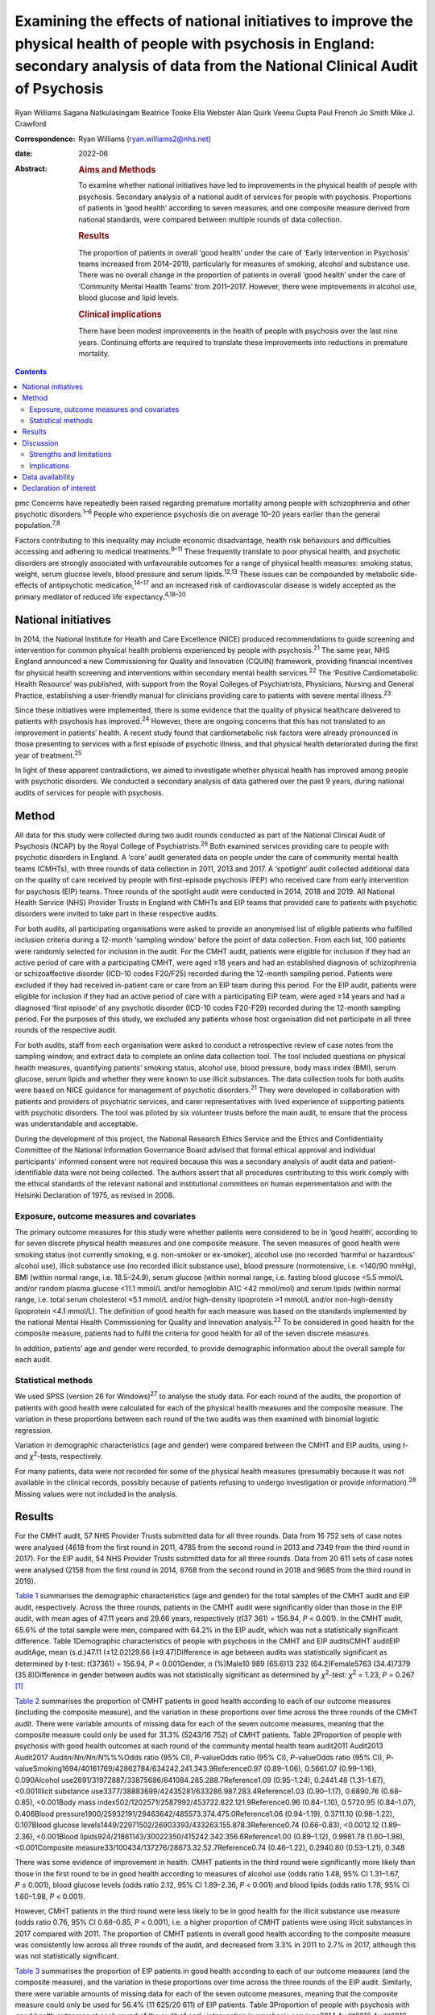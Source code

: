 ==========================================================================================================================================================================================
Examining the effects of national initiatives to improve the physical health of people with psychosis in England: secondary analysis of data from the National Clinical Audit of Psychosis
==========================================================================================================================================================================================



Ryan Williams
Sagana Natkulasingam
Beatrice Tooke
Ella Webster
Alan Quirk
Veenu Gupta
Paul French
Jo Smith
Mike J. Crawford

:Correspondence: Ryan Williams (ryan.williams2@nhs.net)

:date: 2022-06

:Abstract:
   .. rubric:: Aims and Methods
      :name: sec_a2

   To examine whether national initiatives have led to improvements in
   the physical health of people with psychosis. Secondary analysis of a
   national audit of services for people with psychosis. Proportions of
   patients in ‘good health’ according to seven measures, and one
   composite measure derived from national standards, were compared
   between multiple rounds of data collection.

   .. rubric:: Results
      :name: sec_a4

   The proportion of patients in overall ‘good health’ under the care of
   ‘Early Intervention in Psychosis’ teams increased from 2014–2019,
   particularly for measures of smoking, alcohol and substance use.
   There was no overall change in the proportion of patients in overall
   ‘good health’ under the care of ‘Community Mental Health Teams’ from
   2011–2017. However, there were improvements in alcohol use, blood
   glucose and lipid levels.

   .. rubric:: Clinical implications
      :name: sec_a5

   There have been modest improvements in the health of people with
   psychosis over the last nine years. Continuing efforts are required
   to translate these improvements into reductions in premature
   mortality.


.. contents::
   :depth: 3
..

pmc
Concerns have repeatedly been raised regarding premature mortality among
people with schizophrenia and other psychotic disorders.\ :sup:`1–6`
People who experience psychosis die on average 10–20 years earlier than
the general population.\ :sup:`7,8`

Factors contributing to this inequality may include economic
disadvantage, health risk behaviours and difficulties accessing and
adhering to medical treatments.\ :sup:`9–11` These frequently translate
to poor physical health, and psychotic disorders are strongly associated
with unfavourable outcomes for a range of physical health measures:
smoking status, weight, serum glucose levels, blood pressure and serum
lipids.\ :sup:`12,13` These issues can be compounded by metabolic
side-effects of antipsychotic medication,\ :sup:`14–17` and an increased
risk of cardiovascular disease is widely accepted as the primary
mediator of reduced life expectancy.\ :sup:`4,18–20`

.. _sec1-2:

National initiatives
====================

In 2014, the National Institute for Health and Care Excellence (NICE)
produced recommendations to guide screening and intervention for common
physical health problems experienced by people with
psychosis.\ :sup:`21` The same year, NHS England announced a new
Commissioning for Quality and Innovation (CQUIN) framework, providing
financial incentives for physical health screening and interventions
within secondary mental health services.\ :sup:`22` The ‘Positive
Cardiometabolic Health Resource’ was published, with support from the
Royal Colleges of Psychiatrists, Physicians, Nursing and General
Practice, establishing a user-friendly manual for clinicians providing
care to patients with severe mental illness.\ :sup:`23`

Since these initiatives were implemented, there is some evidence that
the quality of physical healthcare delivered to patients with psychosis
has improved.\ :sup:`24` However, there are ongoing concerns that this
has not translated to an improvement in patients’ health. A recent study
found that cardiometabolic risk factors were already pronounced in those
presenting to services with a first episode of psychotic illness, and
that physical health deteriorated during the first year of
treatment.\ :sup:`25`

In light of these apparent contradictions, we aimed to investigate
whether physical health has improved among people with psychotic
disorders. We conducted a secondary analysis of data gathered over the
past 9 years, during national audits of services for people with
psychosis.

.. _sec2:

Method
======

All data for this study were collected during two audit rounds conducted
as part of the National Clinical Audit of Psychosis (NCAP) by the Royal
College of Psychiatrists.\ :sup:`26` Both examined services providing
care to people with psychotic disorders in England. A ‘core’ audit
generated data on people under the care of community mental health teams
(CMHTs), with three rounds of data collection in 2011, 2013 and 2017. A
‘spotlight’ audit collected additional data on the quality of care
received by people with first-episode psychosis (FEP) who received care
from early intervention for psychosis (EIP) teams. Three rounds of the
spotlight audit were conducted in 2014, 2018 and 2019. All National
Health Service (NHS) Provider Trusts in England with CMHTs and EIP teams
that provided care to patients with psychotic disorders were invited to
take part in these respective audits.

For both audits, all participating organisations were asked to provide
an anonymised list of eligible patients who fulfilled inclusion criteria
during a 12-month ‘sampling window’ before the point of data collection.
From each list, 100 patients were randomly selected for inclusion in the
audit. For the CMHT audit, patients were eligible for inclusion if they
had an active period of care with a participating CMHT, were aged ≥18
years and had an established diagnosis of schizophrenia or
schizoaffective disorder (ICD-10 codes F20/F25) recorded during the
12-month sampling period. Patients were excluded if they had received
in-patient care or care from an EIP team during this period. For the EIP
audit, patients were eligible for inclusion if they had an active period
of care with a participating EIP team, were aged ≥14 years and had a
diagnosed ‘first episode’ of any psychotic disorder (ICD-10 codes
F20-F29) recorded during the 12-month sampling period. For the purposes
of this study, we excluded any patients whose host organisation did not
participate in all three rounds of the respective audit.

For both audits, staff from each organisation were asked to conduct a
retrospective review of case notes from the sampling window, and extract
data to complete an online data collection tool. The tool included
questions on physical health measures, quantifying patients’ smoking
status, alcohol use, blood pressure, body mass index (BMI), serum
glucose, serum lipids and whether they were known to use illicit
substances. The data collection tools for both audits were based on NICE
guidance for management of psychotic disorders.\ :sup:`21` They were
developed in collaboration with patients and providers of psychiatric
services, and carer representatives with lived experience of supporting
patients with psychotic disorders. The tool was piloted by six volunteer
trusts before the main audit, to ensure that the process was
understandable and acceptable.

During the development of this project, the National Research Ethics
Service and the Ethics and Confidentiality Committee of the National
Information Governance Board advised that formal ethical approval and
individual participants' informed consent were not required because this
was a secondary analysis of audit data and patient-identifiable data
were not being collected. The authors assert that all procedures
contributing to this work comply with the ethical standards of the
relevant national and institutional committees on human experimentation
and with the Helsinki Declaration of 1975, as revised in 2008.

.. _sec2-1:

Exposure, outcome measures and covariates
-----------------------------------------

The primary outcome measures for this study were whether patients were
considered to be in ‘good health’, according to for seven discrete
physical health measures and one composite measure. The seven measures
of good health were smoking status (not currently smoking, e.g.
non-smoker or ex-smoker), alcohol use (no recorded ‘harmful or
hazardous’ alcohol use), illicit substance use (no recorded illicit
substance use), blood pressure (normotensive, i.e. <140/90 mmHg), BMI
(within normal range, i.e. 18.5–24.9), serum glucose (within normal
range, i.e. fasting blood glucose <5.5 mmol/L and/or random plasma
glucose <11.1 mmol/L and/or hemoglobin A1C <42 mmol/mol) and serum
lipids (within normal range, i.e. total serum cholesterol <5.1 mmol/L
and/or high-density lipoprotein >1 mmol/L and/or non-high-density
lipoprotein <4.1 mmol/L). The definition of good health for each measure
was based on the standards implemented by the national Mental Health
Commissioning for Quality and Innovation analysis.\ :sup:`22` To be
considered in good health for the composite measure, patients had to
fulfil the criteria for good health for all of the seven discrete
measures.

In addition, patients’ age and gender were recorded, to provide
demographic information about the overall sample for each audit.

.. _sec2-2:

Statistical methods
-------------------

We used SPSS (version 26 for Windows)\ :sup:`27` to analyse the study
data. For each round of the audits, the proportion of patients with good
health were calculated for each of the physical health measures and the
composite measure. The variation in these proportions between each round
of the two audits was then examined with binomial logistic regression.

Variation in demographic characteristics (age and gender) were compared
between the CMHT and EIP audits, using *t*- and *χ*\ :sup:`2`-tests,
respectively.

For many patients, data were not recorded for some of the physical
health measures (presumably because it was not available in the clinical
records, possibly because of patients refusing to undergo investigation
or provide information).\ :sup:`28` Missing values were not included in
the analysis.

.. _sec3:

Results
=======

For the CMHT audit, 57 NHS Provider Trusts submitted data for all three
rounds. Data from 16 752 sets of case notes were analysed (4618 from the
first round in 2011, 4785 from the second round in 2013 and 7349 from
the third round in 2017). For the EIP audit, 54 NHS Provider Trusts
submitted data for all three rounds. Data from 20 611 sets of case notes
were analysed (2158 from the first round in 2014, 8768 from the second
round in 2018 and 9685 from the third round in 2019).

`Table 1 <#tab01>`__ summarises the demographic characteristics (age and
gender) for the total samples of the CMHT audit and EIP audit,
respectively. Across the three rounds, patients in the CMHT audit were
significantly older than those in the EIP audit, with mean ages of 47.11
years and 29.66 years, respectively (*t*\ (37 361) = 156.94,
*P* < 0.001). In the CMHT audit, 65.6% of the total sample were men,
compared with 64.2% in the EIP audit, which was not a statistically
significant difference. Table 1Demographic characteristics of people
with psychosis in the CMHT and EIP auditsCMHT auditEIP auditAge, mean
(s.d.)47.11 (±12.02)29.66 (±9.47)Difference in age between audits was
statistically significant as determined by *t*-test:
*t*\ (37361) = 156.94, *P* < 0.001Gender, *n* (%)Male10 989 (65.6)13 232
(64.2)Female5763 (34.4)7379 (35.8)Difference in gender between audits
was not statistically significant as determined by *χ*\ :sup:`2`-test:
*χ*\ :sup:`2` = 1.23, *P* = 0.267 [1]_

`Table 2 <#tab02>`__ summarises the proportion of CMHT patients in good
health according to each of our outcome measures (including the
composite measure), and the variation in these proportions over time
across the three rounds of the CMHT audit. There were variable amounts
of missing data for each of the seven outcome measures, meaning that the
composite measure could only be used for 31.3% (5243/16 752) of CMHT
patients. Table 2Proportion of people with psychosis with good health
outcomes at each round of the community mental health team audit2011
Audit2013 Audit2017 Audit\ *n/Nn/Nn/N*\ %%%Odds ratio (95% CI),
*P*-valueOdds ratio (95% CI), *P*-valueOdds ratio (95% CI),
*P*-valueSmoking1694/40161769/42862784/634242.241.343.9Reference0.97
(0.89–1.06), 0.5661.07 (0.99–1.16), 0.090Alcohol
use2691/31972887/33875686/641084.285.288.7Reference1.09 (0.95–1.24),
0.2441.48 (1.31–1.67), <0.001Illicit substance
use3377/38883699/42435281/633286.987.283.4Reference1.03 (0.90–1.17),
0.6890.76 (0.68–0.85), <0.001Body mass
index502/1202571/2587992/453722.822.121.9Reference0.96 (0.84–1.10),
0.5720.95 (0.84–1.07), 0.406Blood
pressure1900/25932191/29463642/485573.374.475.0Reference1.06
(0.94–1.19), 0.3711.10 (0.98–1.22), 0.107Blood glucose
levels1449/22971502/26903393/433263.155.878.3Reference0.74 (0.66–0.83),
<0.0012.12 (1.89–2.36), <0.001Blood
lipids924/21861143/30022350/415242.342.356.6Reference1.00 (0.89–1.12),
0.9981.78 (1.60–1.98), <0.001Composite
measure33/100434/137276/28673.32.52.7Reference0.74 (0.46–1.22),
0.2940.80 (0.53–1.21), 0.348

There was some evidence of improvement in health. CMHT patients in the
third round were significantly more likely than those in the first round
to be in good health according to measures of alcohol use (odds ratio
1.48, 95% CI 1.31–1.67, *P* ≤ 0.001), blood glucose levels (odds ratio
2.12, 95% CI 1.89–2.36, *P* < 0.001) and blood lipids (odds ratio 1.78,
95% CI 1.60–1.98, *P* < 0.001).

However, CMHT patients in the third round were less likely to be in good
health for the illicit substance use measure (odds ratio 0.76, 95% CI
0.68–0.85, *P* < 0.001), i.e. a higher proportion of CMHT patients were
using illicit substances in 2017 compared with 2011. The proportion of
CMHT patients in overall good health according to the composite measure
was consistently low across all three rounds of the audit, and decreased
from 3.3% in 2011 to 2.7% in 2017, although this was not statistically
significant.

`Table 3 <#tab03>`__ summarises the proportion of EIP patients in good
health according to each of our outcome measures (and the composite
measure), and the variation in these proportions over time across the
three rounds of the EIP audit. Similarly, there were variable amounts of
missing data for each of the seven outcome measures, meaning that the
composite measure could only be used for 56.4% (11 625/20 611) of EIP
patients. Table 3Proportion of people with psychosis with good health
outcomes at each round of the audit of early intervention in psychosis
services2014 Audit2018 Audit2019 Audit\ *n/Nn/Nn/N*\ %%%Odds ratio (95%
CI), *P*-valueOdds ratio (95% CI), *P*-valueOdds ratio (95% CI),
*P*-valueSmoking885/18084015/78324581/848749.051.354.0Reference1.10
(0.99–1.22), 0.0801.22 (1.11–1.35), <0.001Alcohol
use1620/18537021/77747749/852687.490.390.9Reference1.34 (1.15–1.57),
<0.0011.43 (1.23–1.68), <0.001Illicit substance
use1182/19055711/78316410/851762.172.975.3Reference1.65 (1.48–1.83),
<0.0011.86 (1.68–2.07), <0.001Body mass
index460/10442314/66672662/756644.134.735.2Reference0.68 (0.59–0.77),
<0.0010.69 (0.60–0.79), <0.001Blood
pressure924/11065513/67336314/775083.581.981.5Reference0.89 (0.75–1.06),
0.1950.87 (0.73–1.03), 0.104Blood glucose
levels721/8035071/55256175/673389.891.891.7Reference1.27 (0.99–1.63),
0.0681.26 (0.99–1.61), 0.075Blood
lipids506/7413546/54164265/656468.365.565.0Reference0.88 (0.75–1.04),
0.1410.86 (0.73–1.01), 0.079Composite
measure37/1543422/4465576/56172.49.510.3Reference4.25 (3.02–5.98),
<0.0014.65 (3.32–6.52), <0.001

This audit also showed improvements in some of the measures of health
over time: notably, those relating to smoking (odds ratio 1.22, 95% CI
1.11–1.35, *P* < 0.001), alcohol use (odds ratio 1.43, 95% CI 1.23–1.68,
*P* < 0.001) and illicit substance use (odds ratio 1.86, 95% CI
1.68–2.07, *P* < 0.001). Furthermore, the proportion of EIP patients
with overall good health was significantly higher in the third round
compared with the first (odds ratio 4.65, 95% CI 3.32–6.52,
*P* < 0.001), although this remained the minority (10.3%). Also, EIP
patients in 2019 were significantly less likely than those in 2014 to be
in good health for the BMI measure (odds ratio 0.69, 95% CI 0.60–0.79,
*P* < 0.001).

.. _sec4:

Discussion
==========

This study corroborates previous findings that the physical health of
people with psychosis remains poor, despite an improvement in physical
health screening and intervention following national initiatives
implemented in England since 2014.\ :sup:`24`

Both CMHT and EIP audits showed improvements in health according to some
of these measures, and deteriorations in others. The proportion of
patients in overall good health according to a composite measure was low
across all rounds of both audits, but did improve significantly
post-2014 for those patients receiving care from EIP services.

Unhealthy weight remains a particular area of concern, with large
proportions of patients in poor health according to BMI across all
rounds of both audits, and a significant deterioration over time in the
EIP audit. This supports existing evidence that weight management is
challenging for patients with psychotic disorders.\ :sup:`29,30`

We did find some evidence of a modest improvement in rates of smoking
amongst patients under the care of EIP services post-2014. This
contradicts recent studies where results have been more
pessimistic,\ :sup:`25,31` but would be in line with previous research
suggesting a change in the epidemiology of smoking, with a gradual
reduction in smoking in younger age groups.\ :sup:`32` This improvement
over time was not reflected in the CMHT audit, where patients were on
average significantly older.

There was also a marked reduction post-2014 in the proportion of
patients under the care of EIP services who were using illicit
substances. This contrasted with the CMHT audit where the proportion
increased slightly over time.

.. _sec4-1:

Strengths and limitations
-------------------------

Data were obtained from large, heterogenous samples over a 9-year
period: all NHS Trusts in England with CMHT and EIP services that
provided care to patients with psychotic disorders were invited to
participate in the respective audits. These data therefore represent a
variety of different settings, and we would expect that results would be
generalisable to similar patient groups across the country. The primary
outcome measures we used to assess physical health are universally
recognised as clinically important, and the thresholds for good health
were based on national standards that have been widely used
elsewhere.\ :sup:`33–35`

However, this study does have important limitations. First, this is an
observational study and we do not know what caused the changes we
observed. Although they may reflect changes in services during this
period, other changes in society are affecting population
health,\ :sup:`36` and these could be responsible for some or all the
differences we detected.

The EIP and CMHT audits were conducted at different times, both before
and after the CQUIN framework was implemented, and used different
selection criteria. Differences in the physical health of patients
between the two are therefore likely to reflect the differing clinical
and socioeconomic demographic characteristics of the patients in each
audit, as well as different processes of care. We were able to examine
changes in physical health over time within each audit, by comparing
different rounds. However, as each service provided a random sample of
eligible patients at each round, subsequent rounds of the same audit did
not necessarily include the same cohort, and so we are unable to make
inferences about changes in health at the level of individual patients
even within the same audit.

For both the EIP and CMHT audits, we were able to examine physical
health measures before and after the introduction of the Commissioning
for Quality and Innovation programme.\ :sup:`22` Although the
introduction of the programme was associated with a marked increase in
the proportion of patients who were offered interventions for their
physical health,\ :sup:`24` we found only limited evidence that this
resulted in changes to the health of people under the care of CMHTs.

These data were produced from retrospective case note audits at each
round, and are therefore dependant on accurate reporting and
documentation of events at the time of occurrence. Clinicians working in
CMHTs and EIP services may not have had full access to records held by
primary care, where some physical health screening may have occurred.

Also, there were variable amounts of missing data for each primary
outcome measure, meaning that the composite measure could only be used
for a relatively small proportion of the overall sample. However, the
proportion of missing data did generally improve over subsequent rounds
of each audit, possibly reflecting the previously noted incentivised
improvements in screening rates and recording.\ :sup:`24`

.. _sec4-2:

Implications
------------

We found some evidence that overall health improved for patients with
psychotic disorders under the care of EIP services between 2014 and
2019. However, we did not find evidence of a similar improvement for
patients under the care of CMHTs between 2011 and 2017.

This may reflect differences in the model of care implemented by EIP
services. Typically, these services advocate a more ‘intensive’
programme of intervention, with a focus on relatively smaller
case-loads, proactive engagement and an increased frequency of
contact.\ :sup:`35–39` Although this approach is primarily intended to
address psychiatric symptoms, multiple sources have suggested additional
benefits for patients’ overall health, including increased levels of
screening for physical health problems.\ :sup:`40` EIP services may,
therefore, have been better placed to implement changes resulting from
the national initiatives rolled out in 2014.

However, the difference may also be because of differences in
demographic and clinical characteristics between patients in the CMHT
audit and the EIP audit. Patients in the EIP audit were younger on
average, and were also likely to have had a shorter duration of
psychiatric symptoms (as this audit specifically examined patients with
a diagnosed ‘first episode’ of a psychotic disorder). These patients may
have been more accepting of interventions intended to improve their
physical health and, therefore, have seen greater improvements – even if
CMHTs and EIP services had implemented identical changes since 2014.

It may even be the case that people in younger age groups have become
more ‘health conscious’ in recent years regardless of any intervention,
as suggested by some epidemiological studies.\ :sup:`32` However, this
seems unlikely in these cohorts in light of previous findings that
patients on EIP case-loads already had pronounced cardiovascular risk
factors, even at the point of first presentation.\ :sup:`25`

Both audits identified some isolated areas of improvement in specific
measures. Interestingly, these differed between the patients in the CMHT
audit, where there were improvements related to alcohol use, serum
glucose level and lipids, and the EIP audit, where there were
improvements in alcohol use, smoking and illicit substance use. Again,
these changes may relate to demographic differences in the patients
under the care of these respective services. Older patients may be more
receptive to those that they perceive as reducing their risk of major
cardiovascular events, such as reduction in serum glucose and lipids.

However, these varying improvements may also be because of differences
in the treatment approaches adopted by CMHTs and EIP services. These
findings merit further research to identify the factors explaining these
variations, as well as the improvement in overall good health seen among
those treated by EIP services. There may be elements where each service
outperforms the other; for example, access to staff with training in
physical health interventions, or improved links with primary care.
Cohort or case–control studies could be used within CMHTs and EIP
services to examine what interventions are associated with favourable
physical health outcomes at an individual patient level. Qualitative
studies to explore the perspectives of patients with psychosis may also
identify effective strategies for improving patients’ physical health.
It may also be of interest to include other services, such as assertive
outreach teams, in future studies.

The fact that the EIP audit showed an improvement in rates of illicit
substance use over time, but the CMHT audit showed the opposite, is an
intriguing finding and of unclear significance. It does not seem to
reflect the current understanding of the changing epidemiology of
illicit substance use,\ :sup:`41` and suggests that EIP services have
been able to implement effective measures to support people in
abstaining from illicit substances.

Interestingly, the one measure where both CMHTs and EIP services
improved over time was alcohol use. Many drug and alcohol services in
the UK are now provided by third-sector organisations rather than NHS
mental health teams.\ :sup:`42,43` The fact that both CMHTs and EIP
services were able to effect improvement suggests that effective liaison
with external organisations may be a key strategy for improvement,
rather than attempting to deliver more services with internal
infrastructure, which may already be overstretched.

Both audits showed specific areas where standards of physical health
worsened over time. The findings related to patients’ weight are
particularly concerning: the proportion of patients with a healthy BMI
fell significantly across the three rounds of the EIP audit, and was
universally low in the CMHT audit. Weight gain is a well-recognised and
particular troubling side-effect of many antipsychotic
medications.\ :sup:`17` Given the implications of obesity for subjective
well-being, medication adherence and therapeutic outcomes in the context
of treatment for psychosis, and associated diabetes and cardiovascular
risk and likelihood of premature mortality,\ :sup:`44–46` improving
interventions in this area needs to remain a focus for researchers. To
date, studies of current weight management programmes for people with
psychosis have produced mixed results.\ :sup:`47–49`

In addition to these findings, it is also important to note that the
majority of patients did not have adequate information recorded for all
seven of the physical health measures recommended by nationally agreed
standards. Only around half of patients in the EIP audit, and a third of
those in the CMHT audit, had usable data recorded for all seven
measures. The reasons for this are unclear from this project, and may
reflect barriers to physical health screening, such as refusal, lack of
provision or inadequate documentation. Clearly, accurate monitoring is
required, and will be the focus of quality improvement activities before
future rounds of the national audits.

In conclusion, we found limited evidence that overall health improved
for patients with psychotic disorders under the care of CMHTs, following
the enactment of national initiatives in 2014, although there was some
evidence of improvement in specific areas. There was more substantial
evidence of improvements for those patients under the care of EIP
services. This may be a result of differences in CMHT and EIP services’
abilities to implement effective changes in policy and procedures, or
demographic and clinical differences in their respective patients.
However, these findings merit further research into the processes
underlying the improvements in health, to improve the standard of care
for people with psychosis.

The authors would like to thank all members of the NCAP team at the
Royal College of Psychiatrists, for their support with this study.

**Ryan Williams** is an NIHR Academic Clinical Fellow at the Department
of Brain Sciences, Imperial College London, UK, and a Clinical Fellow
with the College Centre for Quality Improvement, Royal College of
Psychiatrists, UK. **Sagana Natkulasingam** is a medical student at the
Faculty of Medicine, Imperial College London, UK. **Beatrice Tooke** is
an NCAP Programme Manager with the College Centre for Quality
Improvement, Royal College of Psychiatrists, UK. **Ella Webster** is an
NCAP Programme Manager with the College Centre for Quality Improvement,
Royal College of Psychiatrists, UK. **Alan Quirk** is Head of Clinical
Audit and Research for the College Centre for Quality Improvement, Royal
College of Psychiatrists, UK. **Veenu Gupta** is a Service User Advisor
with the College Centre for Quality Improvement, Royal College of
Psychiatrists, UK. **Paul French** is an Honorary Professor with the
Department of Psychological Sciences, University of Liverpool, UK, and
an NCAP EIP Clinical Advisor with the College Centre for Quality
Improvement, Royal College of Psychiatrists, UK. **Jo Smith** is
Professor of EIP and Psychosis at the School of Allied Health and
Community, University of Worcester, UK, and an NCAP EIP Clinical Advisor
with the College Centre for Quality Improvement, Royal College of
Psychiatrists, UK. **Mike J. Crawford** is Professor of Psychiatry at
the Department of Brain Sciences, Imperial College London, UK, and
Director of the College Centre for Quality Improvement, Royal College of
Psychiatrists, UK.

.. _sec-das1:

Data availability
=================

All authors had access to the full study data-set. The data-set is held
by the NCAP team at the College Centre for Quality Improvement, Royal
College of Psychiatrists, and could be made available on request.

M.J.C. formulated the presented research question, designed the study
and supervised the work. R.W. and S.N. performed the statistical
analysis. R.W. drafted the manuscript and designed the figures. B.T.,
E.W., A.Q., V.G., P.F. and J.S. were involved in gathering and
processing the NCAP data, and commented on drafts of the manuscript.

R.W. is supported by a UK National Institute for Health Research (NIHR)
Academic Clinical Fellowship (ACF-2017-21-006). The NCAP is commissioned
by the Healthcare Quality Improvement Partnership (HQIP) as part of the
National Clinical Audit and Patient Outcome Programme (NCAPOP), which is
funded by NHS England and the Welsh Government. The views expressed are
those of the authors and not necessarily those of the NHS, the NIHR, the
Royal College of Psychiatrists or the Department of Health. The funders
had no role in the design or conduct of the study; collection,
management, analysis or interpretation of the data; preparation, review
or approval of the manuscript; or decision to submit the manuscript for
publication.

.. _nts5:

Declaration of interest
=======================

None.

.. [1]
   CMHT, community mental health team; EIP, early intervention in
   psychosis.
